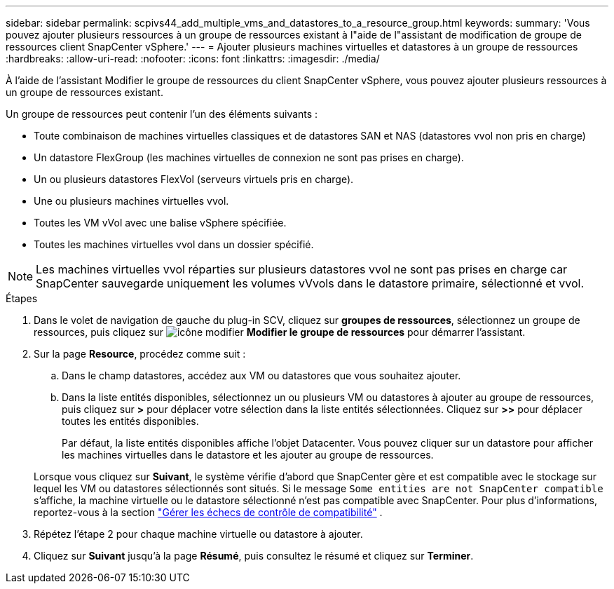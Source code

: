 ---
sidebar: sidebar 
permalink: scpivs44_add_multiple_vms_and_datastores_to_a_resource_group.html 
keywords:  
summary: 'Vous pouvez ajouter plusieurs ressources à un groupe de ressources existant à l"aide de l"assistant de modification de groupe de ressources client SnapCenter vSphere.' 
---
= Ajouter plusieurs machines virtuelles et datastores à un groupe de ressources
:hardbreaks:
:allow-uri-read: 
:nofooter: 
:icons: font
:linkattrs: 
:imagesdir: ./media/


[role="lead"]
À l'aide de l'assistant Modifier le groupe de ressources du client SnapCenter vSphere, vous pouvez ajouter plusieurs ressources à un groupe de ressources existant.

Un groupe de ressources peut contenir l'un des éléments suivants :

* Toute combinaison de machines virtuelles classiques et de datastores SAN et NAS (datastores vvol non pris en charge)
* Un datastore FlexGroup (les machines virtuelles de connexion ne sont pas prises en charge).
* Un ou plusieurs datastores FlexVol (serveurs virtuels pris en charge).
* Une ou plusieurs machines virtuelles vvol.
* Toutes les VM vVol avec une balise vSphere spécifiée.
* Toutes les machines virtuelles vvol dans un dossier spécifié.



NOTE: Les machines virtuelles vvol réparties sur plusieurs datastores vvol ne sont pas prises en charge car SnapCenter sauvegarde uniquement les volumes vVvols dans le datastore primaire, sélectionné et vvol.

.Étapes
. Dans le volet de navigation de gauche du plug-in SCV, cliquez sur *groupes de ressources*, sélectionnez un groupe de ressources, puis cliquez sur image:scpivs44_image39.png["icône modifier"] *Modifier le groupe de ressources* pour démarrer l'assistant.
. Sur la page *Resource*, procédez comme suit :
+
.. Dans le champ datastores, accédez aux VM ou datastores que vous souhaitez ajouter.
.. Dans la liste entités disponibles, sélectionnez un ou plusieurs VM ou datastores à ajouter au groupe de ressources, puis cliquez sur *>* pour déplacer votre sélection dans la liste entités sélectionnées. Cliquez sur *>>* pour déplacer toutes les entités disponibles.
+
Par défaut, la liste entités disponibles affiche l'objet Datacenter. Vous pouvez cliquer sur un datastore pour afficher les machines virtuelles dans le datastore et les ajouter au groupe de ressources.

+
Lorsque vous cliquez sur *Suivant*, le système vérifie d'abord que SnapCenter gère et est compatible avec le stockage sur lequel les VM ou datastores sélectionnés sont situés. Si le message `Some entities are not SnapCenter compatible` s'affiche, la machine virtuelle ou le datastore sélectionné n'est pas compatible avec SnapCenter. Pour plus d'informations, reportez-vous à la section link:scpivs44_create_resource_groups_for_vms_and_datastores.html#manage-compatibility-check-failures["Gérer les échecs de contrôle de compatibilité"] .



. Répétez l'étape 2 pour chaque machine virtuelle ou datastore à ajouter.
. Cliquez sur *Suivant* jusqu'à la page *Résumé*, puis consultez le résumé et cliquez sur *Terminer*.

